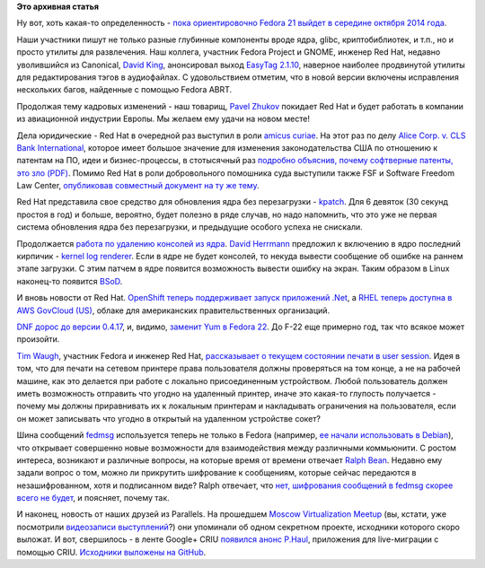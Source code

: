 .. title: Короткие новости
.. slug: Короткие-новости-22
.. date: 2014-03-07 15:20:59
.. tags: abrt, hr, redhat, патенты, legal, kernel, openshift, clouds, dnf, cups, fedmsg, debian, parallels, criu
.. category:
.. link:
.. description:
.. type: text
.. author: Peter Lemenkov

**Это архивная статья**


Ну вот, хоть какая-то определенность - `пока ориентировочно Fedora 21
выйдет в середине октября 2014
года <https://thread.gmane.org/gmane.linux.redhat.fedora.devel/193274/focus=193306>`__.

Наши участники пишут не только разные глубинные компоненты вроде ядра,
glibc, криптобиблиотек, и т.п., но и просто утилиты для развлечения. Наш
коллега, участник Fedora Project и GNOME, инженер Red Hat, недавно
уволившийся из Canonical, `David
King <https://www.openhub.net/accounts/amigadave>`__, анонсировал выход
`EasyTag
2.1.10 <https://thread.gmane.org/gmane.comp.gnome.announce/11471>`__,
наверное наиболее продвинутой утилиты для редактирования тэгов в
аудиофайлах. С удовольствием отметим, что в новой версии включены
исправления нескольких багов, найденные с помощью Fedora ABRT.

Продолжая тему кадровых изменений - наш товарищ, `Pavel
Zhukov <https://fedoraproject.org/wiki/User:Landgraf>`__ покидает Red
Hat и будет работать в компании из авиационной индустрии Европы. Мы
желаем ему удачи на новом месте!

Дела юридические - Red Hat в очередной раз выступил в роли `amicus curiae
<https://en.wikipedia.org/wiki/Amicus_curiae>`__. На этот раз по делу `Alice
Corp. v. CLS Bank International
<https://en.wikipedia.org/wiki/Alice_Corp._v._CLS_Bank_International>`__,
которое имеет большое значение для изменения законодательства США по отношению
к патентам на ПО, идеи и бизнес-процессы, в стотысячный раз `подробно объяснив,
почему софтверные патенты, это зло (PDF)
<https://www.redhat.com/rhecm/rest-rhecm/jcr/repository/collaboration/jcr:system/jcr:versionStorage/6eff79b30a05260115bb4f75f6034f5e/2/jcr:frozenNode/rh:resourceFile>`__.
Помимо Red Hat в роли добровольного помошника суда выступили также FSF и
Software Freedom Law Center, `опубликовав совместный документ на ту же тему
<https://www.softwarefreedom.org/resources/2014/alice_v_cls-sflc_amicus.pdf>`__.

Red Hat представила свое средство для обновления ядра без перезагрузки -
`kpatch <http://rhelblog.redhat.com/2014/02/26/kpatch/>`__. Для 6
девяток (30 секунд простоя в год) и больше, вероятно, будет полезно в
ряде случав, но надо напомнить, что это уже не первая система обновления
ядра без перезагрузки, и предыдущие особого успеха не снискали.

Продолжается `работа по удалению консолей из ядра
</content/Идет-работа-по-удалению-виртуальных-терминалов-из-ядра-configvtn>`__.
`David Herrmann <http://dvdhrm.wordpress.com/about-me/>`__ предложил к
включению в ядро последний кирпичик - `kernel log renderer
<https://thread.gmane.org/gmane.comp.video.dri.devel/101446>`__.
Если в ядре не будет консолей, то некуда вывести сообщение об ошибке на
раннем этапе загрузки. С этим патчем в ядре появится возможность вывести
ошибку на экран. Таким образом в Linux наконец-то появится
`BSoD <https://ru.wikipedia.org/wiki/Синий_экран_смерти>`__.

И вновь новости от Red Hat. `OpenShift теперь поддерживает запуск
приложений
.Net <https://www.openshift.com/blogs/microsoft-dot-net-on-openshift>`__,
а `RHEL теперь доступна в AWS GovCloud
(US) <https://www.redhat.com/about/news/press-archive/2014/3/red-hat-brings-enterprise-linux-platform-to-aws-govcloud>`__,
облаке для американских правительственных организаций.

`DNF дорос до версии
0.4.17 <http://dnf.baseurl.org/2014/03/05/dnf-0-4-17-released/>`__, и,
видимо, `заменит Yum в Fedora
22 <https://fedoraproject.org/wiki/Changes/ReplaceYumWithDNF>`__. До
F-22 еще примерно год, так что всякое может произойти.

`Tim Waugh <https://www.openhub.net/accounts/twaugh>`__, участник Fedora и
инженер Red Hat, `рассказывает о текущем состоянии печати в user
session <http://cyberelk.net/tim/2014/03/04/network-printing/>`__. Идея
в том, что для печати на сетевом принтере права пользователя должны
проверяться на том конце, а не на рабочей машине, как это делается при
работе с локально присоединенным устройством. Любой пользователь должен
иметь возможность отправить что угодно на удаленный принтер, иначе это
какая-то глупость получается - почему мы должны приравнивать их к
локальным принтерам и накладывать ограничения на пользователя, если он
может записывать что угодно в открытый на удаленном устройстве сокет?

Шина сообщений `fedmsg <http://www.fedmsg.com/en/latest/>`__
используется теперь не только в Fedora (например, `ее начали
использовать в Debian <https://wiki.debian.org/FedMsg>`__), что
открывает совершенно новые возможности для взаимодействия между
различными коммьюнити. С ростом интереса, возникают и различные вопросы,
на которые время от времени отвечает `Ralph
Bean <https://www.openhub.net/accounts/ralphbean>`__. Недавно ему задали
вопрос о том, можно ли прикрутить шифрование к сообщениям, которые
сейчас передаются в незашифрованном, хотя и подписанном виде? Ralph
отвечает, что `нет, шифрования сообщений в fedmsg скорее всего не
будет <http://threebean.org/blog/kerberized-fedmsg/>`__, и поясняет,
почему так.

И наконец, новость от наших друзей из Parallels. На прошедшем `Moscow
Virtualization
Meetup </content/moscow-virtualization-meetup-fosdem-after-party>`__
(вы, кстати, уже посмотрили `видеозаписи
выступлений </content/Появились-видеозаписи-с-moscow-virtualization-meetup>`__?)
они упоминали об одном секретном проекте, исходники которого скоро
выложат. И вот, свершилось - в ленте Google+ CRIU `появился анонс
P.Haul <https://plus.google.com/+CriuOrg/posts/6euEXcczfnE>`__,
приложения для live-миграции с помощью CRIU. `Исходники выложены на
GitHub <https://github.com/xemul/p.haul>`__.

